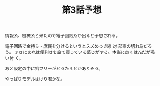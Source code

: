 #+TITLE: 第3話予想

情報系、機械系と来たので電子回路系が出ると予想される。

電子回路で金持ち・庶民を分けるというとスズめっき線 対 部品の切れ端だろう。
まさにあれは便利さを金で買っている感じがする。本当に良くはんだが吸い付
く。

あと設定の中に鉛フリーがどうたらとかありそう。

やっぱりモデルはけり君かな。
